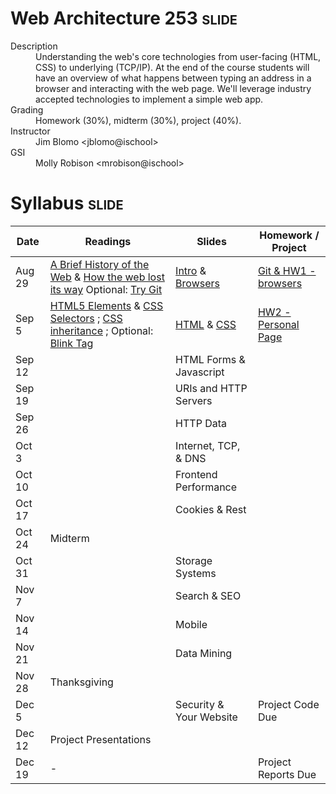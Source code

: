 * Web Architecture 253 :slide:
  + Description :: Understanding the web's core technologies from user-facing (HTML, CSS) to underlying (TCP/IP).  At the end of the course students will have an overview of what happens between typing an address in a browser and interacting with the web page.  We'll leverage industry accepted technologies to implement a simple web app.
  + Grading :: Homework (30%), midterm (30%), project (40%). 
  + Instructor :: Jim Blomo <jblomo@ischool>
  + GSI :: Molly Robison <mrobison@ischool>

* Syllabus :slide:

| Date | Readings | Slides | Homework / Project |
|------+----------+--------+--------------------|
| Aug 29 | [[http://www.w3.org/DesignIssues/TimBook-old/History.html][A Brief History of the Web]] & [[http://www.theguardian.com/technology/2014/aug/24/internet-lost-its-way-tim-berners-lee-world-wide-web][How the web lost its way]] Optional: [[http://try.github.io][Try Git]] | [[file:slides/Intro.html][Intro]] & [[file:slides/Browsers.html][Browsers]] | [[file:slides/HW1.html][Git & HW1 - browsers]] |
| Sep 5  | [[https://developer.mozilla.org/en-US/docs/Web/Guide/HTML/HTML5/HTML5_element_list][HTML5 Elements]] & [[http://www.w3.org/TR/CSS2/selector.html][CSS Selectors]] ; [[http://www.maxdesign.com.au/articles/css-inheritance/][CSS inheritance]] ; Optional: [[http://www.montulli.org/theoriginofthe%3Cblink%3Etag][Blink Tag]]| [[file:slides/HTML.html][HTML]] & [[file:slides/CSS.html][CSS]] | [[file:slides/HW2.org][HW2 - Personal Page]] |
| Sep 12 | | HTML Forms & Javascript | |
| Sep 19 | | URIs and HTTP Servers | |
| Sep 26 | | HTTP Data | |
| Oct 3  | | Internet, TCP, & DNS| |
| Oct 10 | | Frontend Performance | |
| Oct 17 | | Cookies & Rest | |
| Oct 24 | Midterm | | |
| Oct 31  | | Storage Systems | |
| Nov 7  | | Search & SEO | |
| Nov 14 | | Mobile | |
| Nov 21 | | Data Mining | |
| Nov 28 | Thanksgiving | | |
| Dec 5 | | Security & Your Website | Project Code Due |
| Dec 12 | Project Presentations | | |
| Dec 19 | - | | Project Reports Due |

#+HTML_HEAD_EXTRA: <link rel="stylesheet" type="text/css" href="slides/production/common.css" />
#+HTML_HEAD_EXTRA: <link rel="stylesheet" type="text/css" href="slides/production/screen.css" media="screen" />
#+HTML_HEAD_EXTRA: <link rel="stylesheet" type="text/css" href="slides/production/projection.css" media="projection" />
#+HTML_HEAD_EXTRA: <link rel="stylesheet" type="text/css" href="slides/production/presenter.css" media="presenter" />

#+BEGIN_HTML
<script type="text/javascript" src="slides/production/org-html-slideshow.js"></script>
<a href="https://github.com/jblomo/webarch253"><img style="position: absolute; top: 0; right: 0; border: 0;" src="https://s3.amazonaws.com/github/ribbons/forkme_right_darkblue_121621.png" alt="Fork me on GitHub"></a>
#+END_HTML

# Local Variables:
# org-export-html-style-include-default: nil
# org-export-html-style-include-scripts: nil
# buffer-file-coding-system: utf-8-unix
# End:

